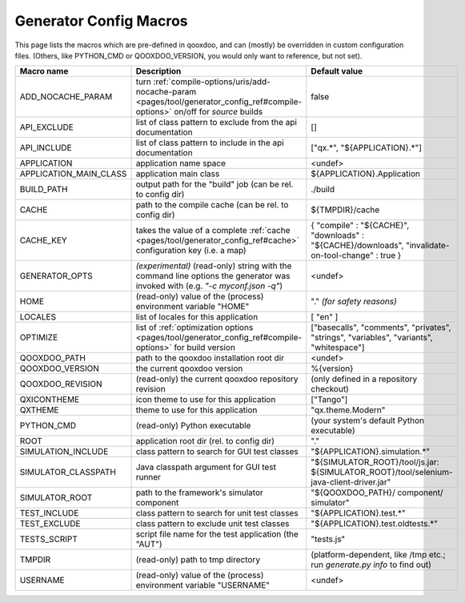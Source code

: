 .. _pages/tool/generator_config_macros#configuration_macro_reference:

Generator Config Macros
******************************

This page lists the macros which are pre-defined in qooxdoo, and can (mostly) be overridden in custom configuration files. (Others, like PYTHON_CMD or QOOXDOO_VERSION, you would only want to reference, but not set).

.. list-table::
    :header-rows: 1
    :widths: 40 40 20

    * - Macro name 
      - Description 
      - Default value
  
    * - ADD_NOCACHE_PARAM
      - turn :ref:`compile-options/uris/add-nocache-param <pages/tool/generator_config_ref#compile-options>`  on/off for *source* builds
      - false
    * - API_EXCLUDE 
      - list of class pattern to exclude from the api documentation
      - []
  
    * - API_INCLUDE 
      - list of class pattern to include in the api documentation
      - ["qx.*", "${APPLICATION}.*"]
  
    * - APPLICATION
      - application name space
      - <undef>
  
    * - APPLICATION_MAIN_CLASS 
      - application main class 
      - ${APPLICATION}.Application 
  
    * - BUILD_PATH 
      - output path for the "build" job (can be rel. to config dir) 
      - ./build 
  
    * - CACHE 
      - path to the compile cache (can be rel. to config dir) 
      - ${TMPDIR}/cache 
  
    * - CACHE_KEY
      - takes the value of a complete :ref:`cache <pages/tool/generator_config_ref#cache>` configuration key (i.e. a map)
      - { "compile" : "${CACHE}", "downloads" : "${CACHE}/downloads", "invalidate-on-tool-change" : true }
  
    * - GENERATOR_OPTS
      - *(experimental)* (read-only) string with the command line options the generator was invoked with (e.g. *"-c myconf.json -q"*)
      - <undef>
      
    * - HOME 
      - (read-only) value of the (process) environment variable "HOME"
      - "." *(for safety reasons)*
  
    * - LOCALES 
      - list of locales for this application 
      - [ "en" ] 
  
    * - OPTIMIZE 
      - list of :ref:`optimization options <pages/tool/generator_config_ref#compile-options>` for build version 
      - ["basecalls", "comments", "privates", "strings", "variables", "variants", "whitespace"]
  
    * - QOOXDOO_PATH 
      - path to the qooxdoo installation root dir 
      - <undef> 
  
    * - QOOXDOO_VERSION 
      - the current qooxdoo version
      - %{version}
  
    * - QOOXDOO_REVISION 
      - (read-only) the current qooxdoo repository revision
      - (only defined in a repository checkout)
  
    * - QXICONTHEME 
      - icon theme to use for this application 
      - ["Tango"] 
  
    * - QXTHEME 
      - theme to use for this application 
      - "qx.theme.Modern" 
  
    * - PYTHON_CMD 
      - (read-only) Python executable
      - (your system's default Python executable)
      
    * - ROOT 
      - application root dir (rel. to config dir) 
      - "."
      
    * - SIMULATION_INCLUDE
      - class pattern to search for GUI test classes 
      - "${APPLICATION}.simulation.*"
  
    * - SIMULATOR_CLASSPATH
      - Java classpath argument for GUI test runner
      - "${SIMULATOR_ROOT}/tool/js.jar: ${SIMULATOR_ROOT}/tool/selenium-java-client-driver.jar"

    * - SIMULATOR_ROOT
      - path to the framework's simulator component
      - "${QOOXDOO_PATH}/ component/ simulator"

    * - TEST_INCLUDE 
      - class pattern to search for unit test classes 
      - "${APPLICATION}.test.*"
  
    * - TEST_EXCLUDE
      - class pattern to exclude unit test classes 
      - "${APPLICATION}.test.oldtests.*"

    * - TESTS_SCRIPT 
      - script file name for the test application (the "AUT") 
      - "tests.js" 
  
    * - TMPDIR 
      - (read-only) path to tmp directory 
      - (platform-dependent, like /tmp etc.; run *generate.py info* to find out) 
  
    * - USERNAME 
      - (read-only) value of the (process) environment variable "USERNAME"
      - <undef>
  
